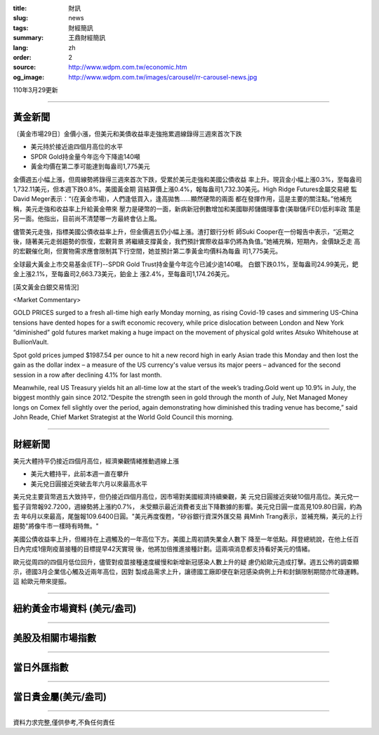 :title: 財訊
:slug: news
:tags: 財經簡訊
:summary: 王鼎財經簡訊
:lang: zh
:order: 2
:source: http://www.wdpm.com.tw/economic.htm
:og_image: http://www.wdpm.com.tw/images/carousel/rr-carousel-news.jpg

110年3月29更新

----

黃金新聞
++++++++

〔黃金市場29日〕金價小漲，但美元和美債收益率走強拖累週線錄得三週來首次下跌

* 美元持於接近逾四個月高位的水平
* SPDR Gold持金量今年迄今下降逾140噸
* 黃金均價在第二季可能達到每盎司1,775美元

金價週五小幅上漲，但周線勢將錄得三週來首次下跌，受累於美元走強和美國公債收益
率上升。現貨金小幅上漲0.3%，至每盎司1,732.11美元，但本週下跌0.8%。美國黃金期
貨結算價上漲0.4%，報每盎司1,732.30美元。High Ridge Futures金屬交易總
監David Meger表示：“(在黃金市場)，人們逢低買入，逢高拋售……顯然硬幣的兩面
都在發揮作用，這是主要的關注點。”他補充稱，美元走強和收益率上升給黃金帶來
壓力是硬幣的一面，新病新冠例數增加和美國聯邦儲備理事會(美聯儲/FED)低利率政
策是另一面。他指出，目前尚不清楚哪一方最終會佔上風。

儘管美元走強，指標美國公債收益率上升，但金價週五仍小幅上漲。渣打銀行分析
師Suki Cooper在一份報告中表示，“近期之後，隨著美元走弱趨勢的恢復，宏觀背景
將繼續支撐黃金，我們預計實際收益率仍將為負值。”她補充稱，短期內，金價缺乏走
高的宏觀催化劑，但實物需求應會限制其下行空間，她並預計第二季黃金均價料為每盎
司1,775美元。

全球最大黃金上市交易基金(ETF)--SPDR Gold Trust持金量今年迄今已減少逾140噸。
白銀下跌0.1%，至每盎司24.99美元，鈀金上漲2.1%，至每盎司2,663.73美元，鉑金上
漲2.4%，至每盎司1,174.26美元。






























[英文黃金白銀交易情況]

<Market Commentary>

GOLD PRICES surged to a fresh all-time high early Monday morning, as 
rising Covid-19 cases and simmering US-China tensions have dented hopes 
for a swift economic recovery, while price dislocation between London and 
New York “diminished” gold futures market making a huge impact on the 
movement of physical gold writes Atsuko Whitehouse at BullionVault.
 
Spot gold prices jumped $1987.54 per ounce to hit a new record high in 
early Asian trade this Monday and then lost the gain as the dollar 
index – a measure of the US currency's value versus its major 
peers – advanced for the second session in a row after declining 4.1% 
for last month.
 
Meanwhile, real US Treasury yields hit an all-time low at the start of 
the week’s trading.Gold went up 10.9% in July, the biggest monthly gain 
since 2012.“Despite the strength seen in gold through the month of July, 
Net Managed Money longs on Comex fell slightly over the period, again 
demonstrating how diminished this trading venue has become,” said John 
Reade, Chief Market Strategist at the World Gold Council this morning.

----

財經新聞
++++++++
美元大體持平仍接近四個月高位，經濟樂觀情緒推動週線上漲

* 美元大體持平，此前本週一直在攀升
* 美元兌日圓接近突破去年六月以來最高水平

美元兌主要貨幣週五大致持平，但仍接近四個月高位，因市場對美國經濟持續樂觀，美
元兌日圓接近突破10個月高位。美元兌一籃子貨幣報92.7200，週線勢將上漲約0.7%，
未受顯示最近消費者支出下降數據的影響。美元兌日圓一度高見109.80日圓，約為去
年6月以來最高，尾盤報109.6400日圓。"美元再度復甦，"矽谷銀行資深外匯交易
員Minh Trang表示，並補充稱，美元的上行趨勢"將像牛市一樣時有時無。"

美國公債收益率上升，但維持在上週觸及的一年高位下方。美國上周初請失業金人數下
降至一年低點。拜登總統說，在他上任百日內完成1億劑疫苗接種的目標提早42天實現
後，他將加倍推進接種計劃。這兩項消息都支持看好美元的情緒。

歐元從周四的四個月低位回升，儘管對疫苗接種速度緩慢和新增新冠感染人數上升的疑
慮仍給歐元造成打擊。週五公佈的調查顯示，德國3月企業信心觸及近兩年高位，因對
製成品需求上升，讓德國工廠即便在新冠感染病例上升和封鎖限制期間亦忙碌運轉。這
給歐元帶來提振。




















----

紐約黃金市場資料 (美元/盎司)
++++++++++++++++++++++++++++

.. raw:: html

  <A HREF="http://www.kitco.com/connecting.html">
  <IMG SRC="http://www.kitconet.com/images/quotes_4b2.gif" BORDER="0" ALT="[Most Recent Quotes from www.kitco.com]">
  </A>

----

美股及相關市場指數
++++++++++++++++++

.. raw:: html

  <!-- TradingView Widget BEGIN -->
  <div class="tradingview-widget-container">
    <div class="tradingview-widget-container__widget"></div>
    <div class="tradingview-widget-copyright"><a href="https://tw.tradingview.com/markets/indices/" rel="noopener" target="_blank"><span class="blue-text">指數行情</span></a>由TradingView提供</div>
    <script type="text/javascript" src="https://s3.tradingview.com/external-embedding/embed-widget-market-quotes.js" async>
    {
    "title": "指數",
    "width": 770,
    "height": 450,
    "locale": "zh_TW",
    "symbolsGroups": [
      {
        "name": "美國和加拿大",
        "symbols": [
          {
            "name": "FOREXCOM:SPXUSD",
            "displayName": "標準普爾500"
          },
          {
            "name": "FOREXCOM:NSXUSD",
            "displayName": "納斯達克100指數"
          },
          {
            "name": "CME_MINI:ES1!",
            "displayName": "E-迷你 標普指數期貨"
          },
          {
            "name": "INDEX:DXY",
            "displayName": "美元指數"
          },
          {
            "name": "FOREXCOM:DJI",
            "displayName": "道瓊斯 30"
          }
        ]
      },
      {
        "name": "歐洲",
        "symbols": [
          {
            "name": "INDEX:SX5E",
            "displayName": "歐元藍籌50"
          },
          {
            "name": "FOREXCOM:UKXGBP",
            "displayName": "富時100"
          },
          {
            "name": "INDEX:DEU30",
            "displayName": "德國DAX指數"
          },
          {
            "name": "INDEX:CAC40",
            "displayName": "法國 CAC 40 指數"
          },
          {
            "name": "INDEX:SMI"
          }
        ]
      },
      {
        "name": "亞太",
        "symbols": [
          {
            "name": "INDEX:NKY",
            "displayName": "日經225"
          },
          {
            "name": "INDEX:HSI",
            "displayName": "恆生"
          },
          {
            "name": "BSE:SENSEX",
            "displayName": "印度孟買指數"
          },
          {
            "name": "BSE:BSE500"
          },
          {
            "name": "INDEX:KSIC",
            "displayName": "韓國Kospi綜合指數"
          }
        ]
      }
    ],
    "colorTheme": "light"
  }
    </script>
  </div>
  <!-- TradingView Widget END -->

----

當日外匯指數
++++++++++++

.. raw:: html

  <!-- TradingView Widget BEGIN -->
  <div class="tradingview-widget-container">
    <div class="tradingview-widget-container__widget"></div>
    <div class="tradingview-widget-copyright"><a href="https://tw.tradingview.com/markets/currencies/forex-cross-rates/" rel="noopener" target="_blank"><span class="blue-text">外匯匯率</span></a>由TradingView提供</div>
    <script type="text/javascript" src="https://s3.tradingview.com/external-embedding/embed-widget-forex-cross-rates.js" async>
    {
    "width": "100%",
    "height": "100%",
    "currencies": [
      "EUR",
      "USD",
      "JPY",
      "GBP",
      "CNY",
      "TWD"
    ],
    "isTransparent": false,
    "colorTheme": "light",
    "locale": "zh_TW"
  }
    </script>
  </div>
  <!-- TradingView Widget END -->

----

當日貴金屬(美元/盎司)
+++++++++++++++++++++

.. raw:: html 

  <A HREF="http://www.kitco.com/connecting.html">
  <IMG SRC="http://www.kitconet.com/images/quotes_7a.gif" BORDER="0" ALT="[Most Recent Quotes from www.kitco.com]">
  </A>

----

資料力求完整,僅供參考,不負任何責任

